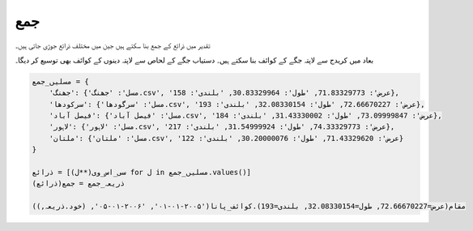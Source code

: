 جمع
===

تقدیر میں ذرائع کے جمع بنا سکتے ہیں جین میں مختلف ذرائع جوڑی جاتی ہیں۔

بعاد میں کریدج سے لاپتہ جگے کے کوائف بنا سکتے ہیں۔ دستیاب جگے کے لحاص سے لاپتہ دینوں کے کوائف بھی توسیع کر دیگا۔


.. code-block:: python

    مسلیں_جمع = {
        'جھنگ': {'مسل': 'جھنگ.csv', 'عرض': 71.83329773, 'طول': 30.83329964, 'بلندی': 158},
        'سرکودھا': {'مسل': 'سرگودھا.csv', 'عرض': 72.66670227, 'طول': 32.08330154, 'بلندی': 193},
        'فیصل آباد': {'مسل': 'فیصل آباد.csv', 'عرض': 73.09999847, 'طول': 31.43330002, 'بلندی': 184},
        'لاہور': {'مسل': 'لاہور.csv', 'عرض': 74.33329773, 'طول': 31.54999924, 'بلندی': 217},
        'ملتان': {'مسل': 'ملتان.csv', 'عرض': 71.43329620, 'طول': 30.20000076, 'بلندی': 122}
    }

    ذرائع = [سی_اس_وی(**ل) for ل in مسلیں_جمع.values()]
    ذریعہ_جمع = جمع(ذرائع)

    مقام(عرض=72.66670227, طول=32.08330154, بلندی=193).کوائف_پانا('۲۰۰۵-۰۱-۰۱', '۲۰۰۶-۰۱-۰۵', (خود.ذریعہ,))
